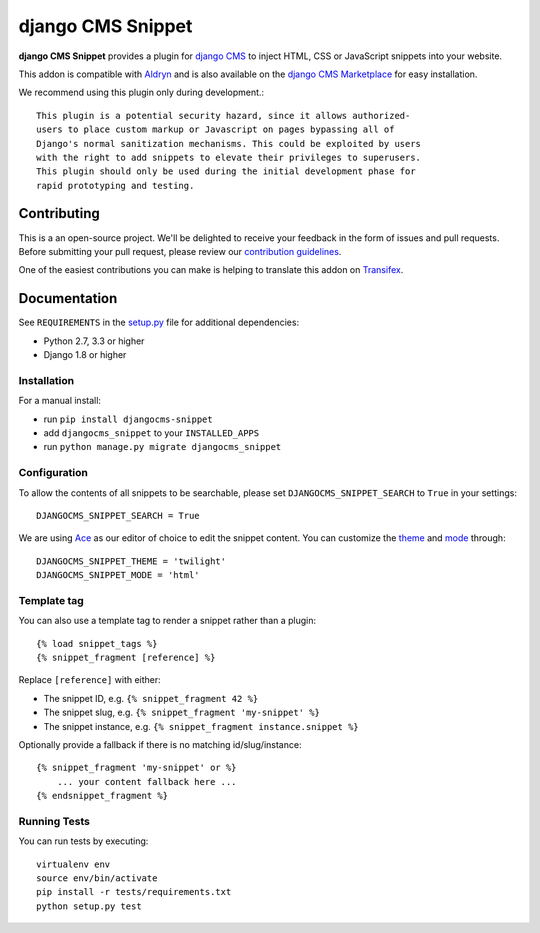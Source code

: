 ==================
django CMS Snippet
==================


|pypi| |build| |coverage|


**django CMS Snippet** provides a plugin for `django CMS <http://django-cms.org>`_
to inject HTML, CSS or JavaScript snippets into your website.

This addon is compatible with `Aldryn <http://aldryn.com>`_ and is also available on the
`django CMS Marketplace <https://marketplace.django-cms.org/en/addons/browse/djangocms-snippet/>`_
for easy installation.

We recommend using this plugin only during development.::

    This plugin is a potential security hazard, since it allows authorized-
    users to place custom markup or Javascript on pages bypassing all of
    Django's normal sanitization mechanisms. This could be exploited by users
    with the right to add snippets to elevate their privileges to superusers.
    This plugin should only be used during the initial development phase for
    rapid prototyping and testing.


Contributing
============

This is a an open-source project. We'll be delighted to receive your
feedback in the form of issues and pull requests. Before submitting your
pull request, please review our `contribution guidelines
<http://docs.django-cms.org/en/latest/contributing/index.html>`_.

One of the easiest contributions you can make is helping to translate this addon on
`Transifex <https://www.transifex.com/projects/p/djangocms-snippet/>`_.


Documentation
=============

See ``REQUIREMENTS`` in the `setup.py <https://github.com/divio/djangocms-snippet/blob/master/setup.py>`_
file for additional dependencies:

* Python 2.7, 3.3 or higher
* Django 1.8 or higher


Installation
------------

For a manual install:

* run ``pip install djangocms-snippet``
* add ``djangocms_snippet`` to your ``INSTALLED_APPS``
* run ``python manage.py migrate djangocms_snippet``


Configuration
-------------

To allow the contents of all snippets to be searchable, please set
``DJANGOCMS_SNIPPET_SEARCH`` to ``True`` in your settings::

    DJANGOCMS_SNIPPET_SEARCH = True

We are using `Ace <https://ace.c9.io/#nav=about>`_ as our editor of choice
to edit the snippet content. You can customize the
`theme <https://github.com/ajaxorg/ace/tree/master/lib/ace/theme>`_ and
`mode <https://github.com/ajaxorg/ace/tree/master/lib/ace/mode>`_ through::

    DJANGOCMS_SNIPPET_THEME = 'twilight'
    DJANGOCMS_SNIPPET_MODE = 'html'


Template tag
------------

You can also use a template tag to render a snippet rather than a plugin::

    {% load snippet_tags %}
    {% snippet_fragment [reference] %}

Replace ``[reference]`` with either:

* The snippet ID, e.g. ``{% snippet_fragment 42 %}``
* The snippet slug, e.g. ``{% snippet_fragment 'my-snippet' %}``
* The snippet instance, e.g. ``{% snippet_fragment instance.snippet %}``

Optionally provide a fallback if there is no matching id/slug/instance::

    {% snippet_fragment 'my-snippet' or %}
        ... your content fallback here ...
    {% endsnippet_fragment %}


Running Tests
-------------

You can run tests by executing::

    virtualenv env
    source env/bin/activate
    pip install -r tests/requirements.txt
    python setup.py test


.. |pypi| image:: https://badge.fury.io/py/djangocms-snippet.svg
    :target: http://badge.fury.io/py/djangocms-snippet
.. |build| image:: https://travis-ci.org/divio/djangocms-snippet.svg?branch=master
    :target: https://travis-ci.org/divio/djangocms-snippet
.. |coverage| image:: https://codecov.io/gh/divio/djangocms-snippet/branch/master/graph/badge.svg
    :target: https://codecov.io/gh/divio/djangocms-snippet
